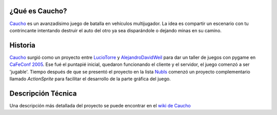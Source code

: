 .. title: Caucho


¿Qué es Caucho?
---------------

Caucho_ es un avanzadísimo juego de batalla en vehículos multijugador. La idea es compartir un escenario con tu contrincante intentando destruir el auto del otro ya sea disparándole o dejando minas en su camino.

Historia
--------

Caucho_ surgió como un proyecto entre LucioTorre_ y AlejandroDavidWeil_ para dar un taller de juegos con pygame en `CaFeConf 2005`_. Ese fué el puntapié inicial, quedaron funcionando el cliente y el servidor, el juego comenzó a ser 'jugable'. Tiempo después de que se presentó el proyecto en la lista NubIs_ comenzó un proyecto complementario llamado `ActionSprite` para facilitar el desarrollo de la parte gráfica del juego.

Descripción Técnica
-------------------

Una descripción más detallada del proyecto se puede encontrar en el `wiki de Caucho`_

.. ############################################################################

.. _Caucho: http://caucho.sf.net/

.. _CaFeConf 2005: http://www.cafeconf.org/

.. _wiki de Caucho: http://caucho.sourceforge.net/wiki/

.. _luciotorre: /luciotorre
.. _alejandrodavidweil: /alejandrodavidweil
.. _nubis: /nubis
